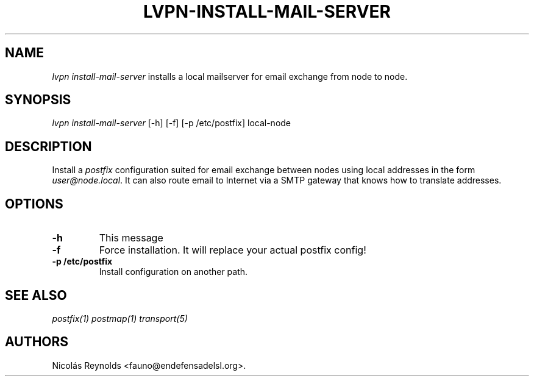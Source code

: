 .TH "LVPN\-INSTALL\-MAIL\-SERVER" "1" "2013" "Manual de LibreVPN" "lvpn"
.SH NAME
.PP
\f[I]lvpn install\-mail\-server\f[] installs a local mailserver for
email exchange from node to node.
.SH SYNOPSIS
.PP
\f[I]lvpn install\-mail\-server\f[] [\-h] [\-f] [\-p /etc/postfix]
local\-node
.SH DESCRIPTION
.PP
Install a \f[I]postfix\f[] configuration suited for email exchange
between nodes using local addresses in the form
\f[I]user\@node.local\f[].
It can also route email to Internet via a SMTP gateway that knows how to
translate addresses.
.SH OPTIONS
.TP
.B \-h
This message
.RS
.RE
.TP
.B \-f
Force installation.
It will replace your actual postfix config!
.RS
.RE
.TP
.B \-p /etc/postfix
Install configuration on another path.
.RS
.RE
.SH SEE ALSO
.PP
\f[I]postfix(1)\f[] \f[I]postmap(1)\f[] \f[I]transport(5)\f[]
.SH AUTHORS
Nicolás Reynolds <fauno@endefensadelsl.org>.

